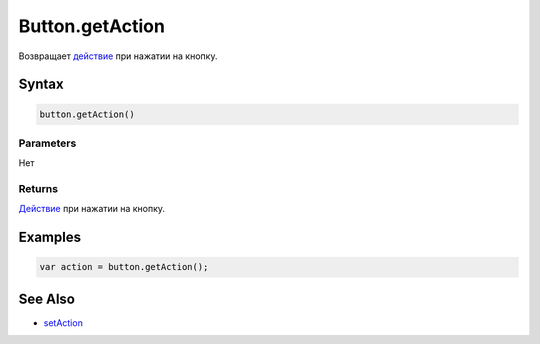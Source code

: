 Button.getAction
================

Возвращает `действие <../../../Core/Actions/>`__ при нажатии на кнопку.

Syntax
------

.. code:: js

    button.getAction()

Parameters
~~~~~~~~~~

Нет

Returns
~~~~~~~

`Действие <../../../Core/Actions/>`__ при нажатии на кнопку.

Examples
--------

.. code:: js

    var action = button.getAction();

See Also
--------

-  `setAction <../Button.setAction.html>`__
